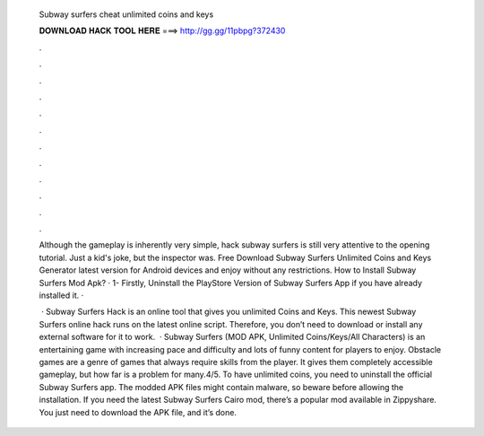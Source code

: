   Subway surfers cheat unlimited coins and keys
  
  
  
  𝐃𝐎𝐖𝐍𝐋𝐎𝐀𝐃 𝐇𝐀𝐂𝐊 𝐓𝐎𝐎𝐋 𝐇𝐄𝐑𝐄 ===> http://gg.gg/11pbpg?372430
  
  
  
  .
  
  
  
  .
  
  
  
  .
  
  
  
  .
  
  
  
  .
  
  
  
  .
  
  
  
  .
  
  
  
  .
  
  
  
  .
  
  
  
  .
  
  
  
  .
  
  
  
  .
  
  Although the gameplay is inherently very simple, hack subway surfers is still very attentive to the opening tutorial. Just a kid's joke, but the inspector was. Free Download Subway Surfers Unlimited Coins and Keys Generator latest version for Android devices and enjoy without any restrictions. How to Install Subway Surfers Mod Apk? · 1- Firstly, Uninstall the PlayStore Version of Subway Surfers App if you have already installed it. · 
  
   · Subway Surfers Hack is an online tool that gives you unlimited Coins and Keys. This newest Subway Surfers online hack runs on the latest online script. Therefore, you don’t need to download or install any external software for it to work.  · Subway Surfers (MOD APK, Unlimited Coins/Keys/All Characters) is an entertaining game with increasing pace and difficulty and lots of funny content for players to enjoy. Obstacle games are a genre of games that always require skills from the player. It gives them completely accessible gameplay, but how far is a problem for many.4/5. To have unlimited coins, you need to uninstall the official Subway Surfers app. The modded APK files might contain malware, so beware before allowing the installation. If you need the latest Subway Surfers Cairo mod, there’s a popular mod available in Zippyshare. You just need to download the APK file, and it’s done.
